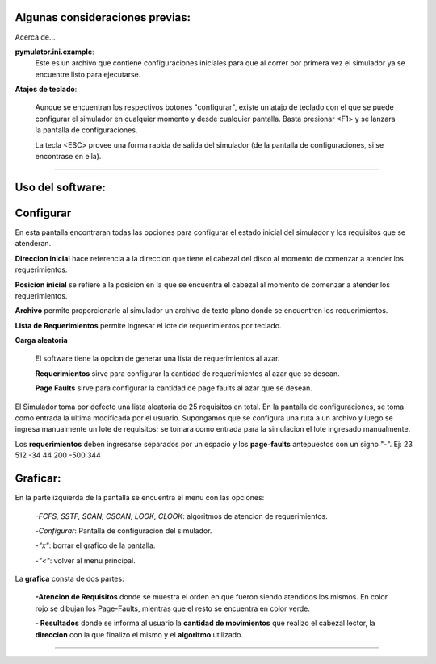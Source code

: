 Algunas consideraciones previas:
=============

Acerca de...

**pymulator.ini.example**:
	Este es un archivo que contiene configuraciones iniciales para que al correr por primera vez el simulador ya se encuentre listo para ejecutarse.

**Atajos de teclado**:
	
	Aunque se encuentran los respectivos botones "configurar", existe un atajo de teclado
	con el que se puede configurar el simulador en cualquier momento y desde cualquier 
	pantalla. Basta presionar <F1> y se lanzara la pantalla de configuraciones.

	La tecla <ESC> provee una forma rapida de salida del simulador (de la pantalla de 
	configuraciones, si se encontrase en ella).

=============

**Uso del software**:
=============

Configurar
=============

En esta pantalla encontraran todas las opciones para configurar el estado inicial del simulador y los requisitos que se atenderan.

**Direccion inicial** hace referencia a la direccion que tiene el cabezal del disco al 
momento de comenzar a atender los requerimientos.

**Posicion inicial** se refiere a la posicion en la que se encuentra el cabezal al momento de 
comenzar a atender los requerimientos.

**Archivo** permite proporcionarle al simulador un archivo de texto plano donde se encuentren los requerimientos.

**Lista de Requerimientos** permite ingresar el lote de requerimientos por teclado.

**Carga aleatoria**

	El software tiene la opcion de generar una lista de requerimientos al azar.

	**Requerimientos** sirve para configurar la cantidad de requerimientos al azar que se desean.

	**Page Faults** sirve para configurar la cantidad de page faults al azar que se desean.

El Simulador toma por defecto una lista aleatoria de 25 requisitos en total. En la pantalla de
configuraciones, se toma como entrada la ultima modificada por el usuario.
Supongamos que se configura una ruta a un archivo y luego se ingresa manualmente un lote de requisitos; se tomara como entrada para la simulacion el lote ingresado manualmente.

Los **requerimientos** deben ingresarse separados por un espacio y los **page-faults** antepuestos con un signo "-".
Ej: 23 512 -34 44 200 -500 344

Graficar:
=============

En la parte izquierda de la pantalla se encuentra el menu con las opciones:

	*-FCFS, SSTF, SCAN, CSCAN, LOOK, CLOOK*: algoritmos de atencion de requerimientos.

	-*Configurar*: Pantalla de configuracion del simulador.

	-*"x"*: borrar el grafico de la pantalla.

	-*"<"*: volver al menu principal.

La **grafica** consta de dos partes:
	
	**-Atencion de Requisitos** donde se muestra el orden en que fueron siendo atendidos los
	mismos. En color rojo se dibujan los Page-Faults, mientras que el resto se encuentra en
	color verde.

	**- Resultados** donde se informa al usuario la **cantidad de movimientos** que realizo el cabezal lector, la **direccion** con la que finalizo el mismo y el **algoritmo** utilizado.

==============================

